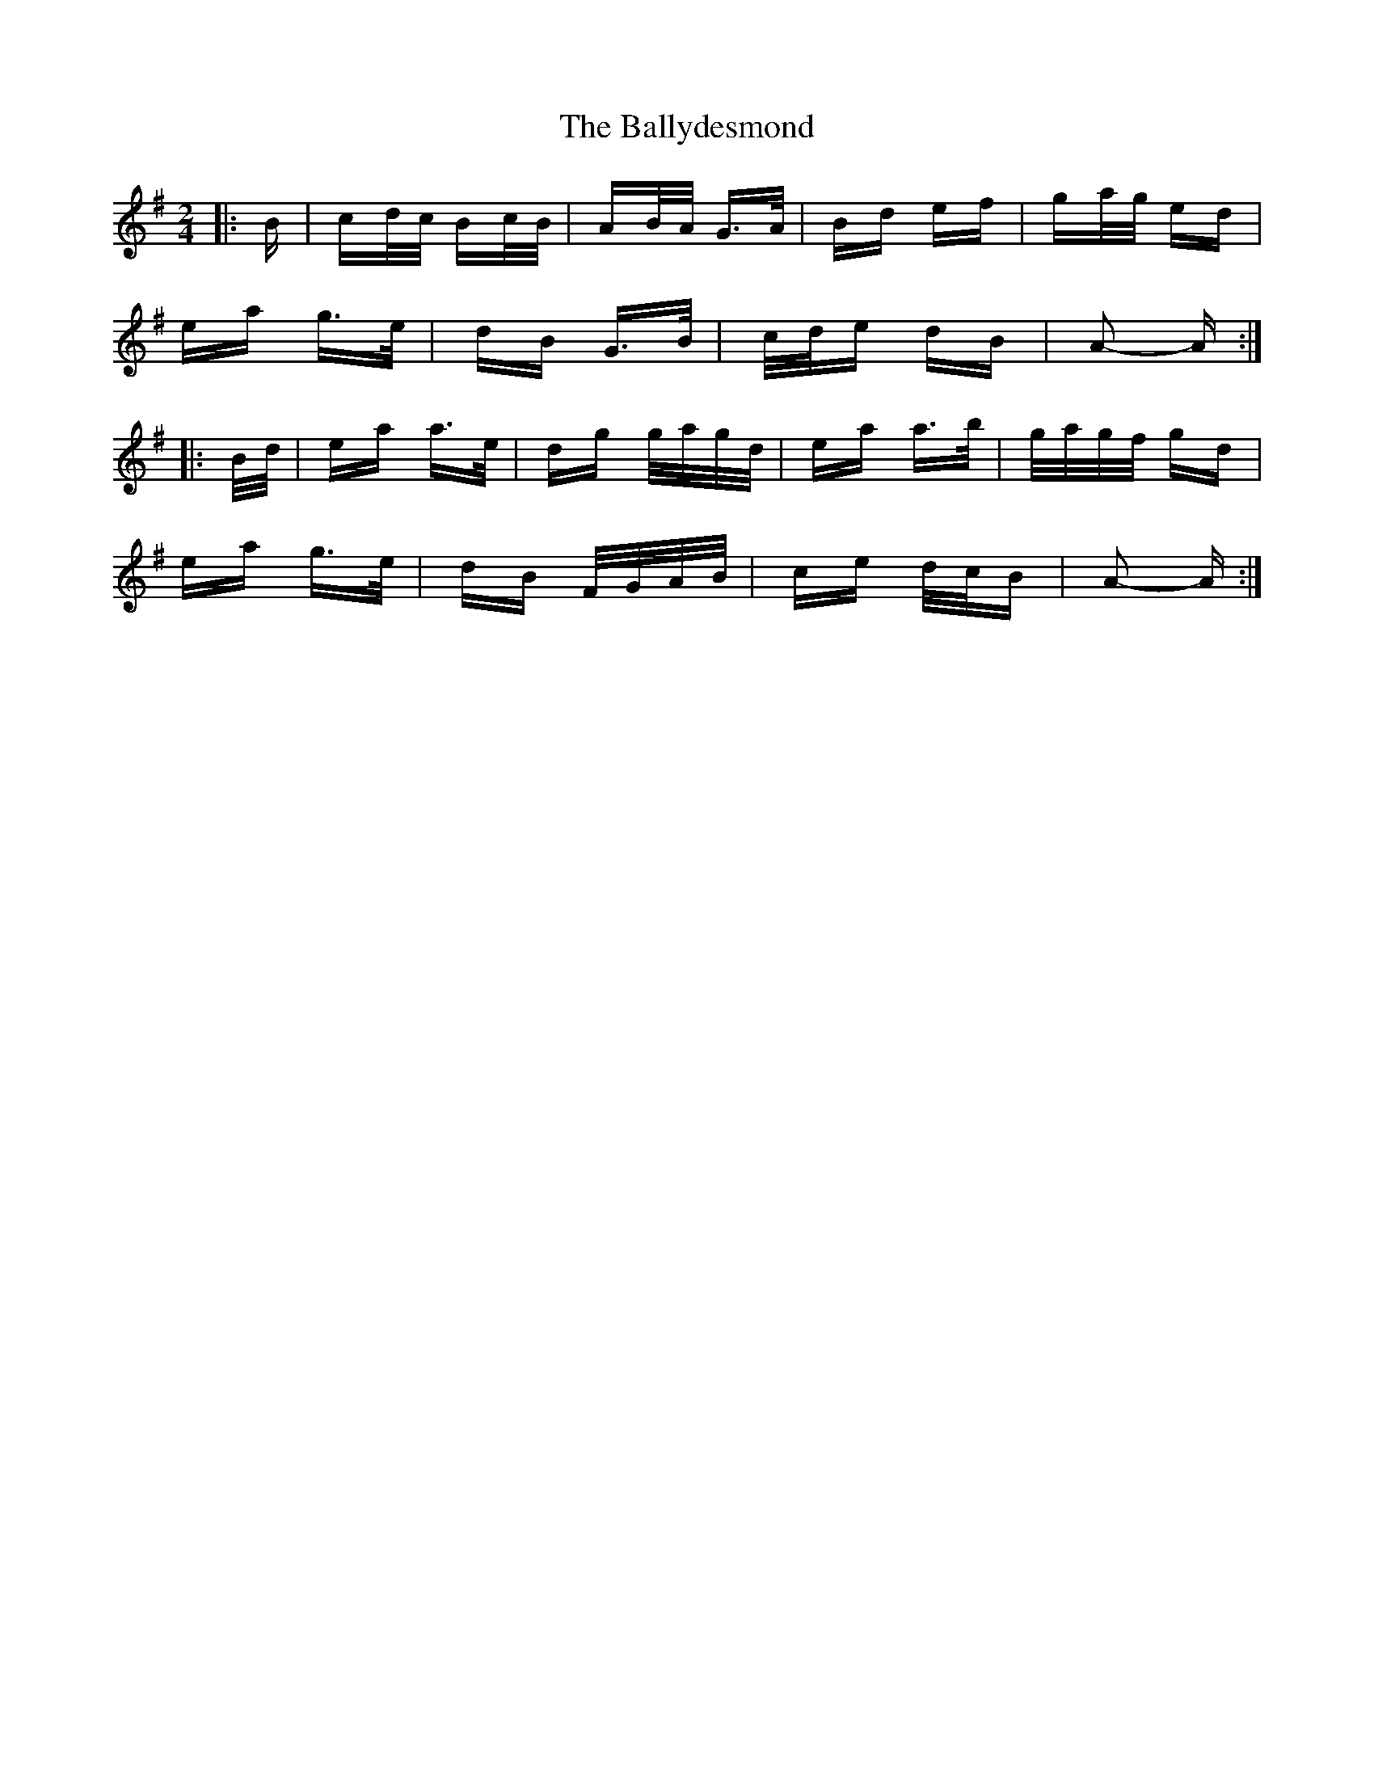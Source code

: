 X: 2496
T: Ballydesmond, The
R: polka
M: 2/4
K: Adorian
|:B|cd/c/ Bc/B/|AB/A/ G>A|Bd ef|ga/g/ ed|
ea g>e|dB G>B|c/d/e dB|A2- A:|
|:B/d/|ea a>e|dg g/a/g/d/|ea a>b|g/a/g/f/ gd|
ea g>e|dB F/G/A/B/|ce d/c/B|A2- A:|

